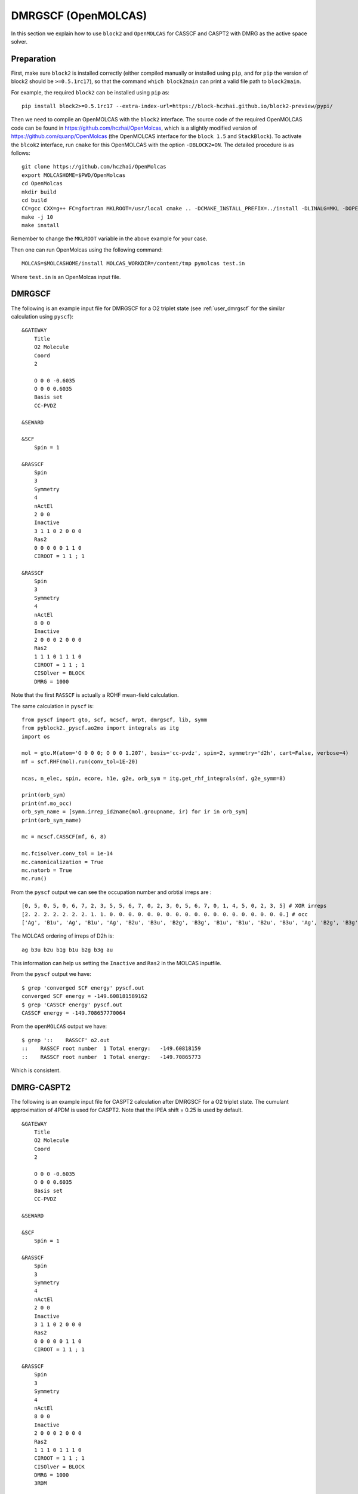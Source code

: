 
.. highlight:: bash

.. _user_open_molcas:

DMRGSCF (OpenMOLCAS)
====================

In this section we explain how to use ``block2`` and ``OpenMOLCAS`` for CASSCF and CASPT2 with DMRG as the active space solver.

Preparation
-----------

First, make sure ``block2`` is installed correctly (either compiled manually or installed using ``pip``,
and for ``pip`` the version of block2 should be ``>=0.5.1rc17``),
so that the command ``which block2main`` can print a valid file path to ``block2main``.

For example, the required ``block2`` can be installed using ``pip`` as: ::

    pip install block2>=0.5.1rc17 --extra-index-url=https://block-hczhai.github.io/block2-preview/pypi/

Then we need to compile an OpenMOLCAS with the ``block2`` interface.
The source code of the required OpenMOLCAS code can be found in https://github.com/hczhai/OpenMolcas, which is
a slightly modified version of https://github.com/quanp/OpenMolcas (the OpenMOLCAS interface for the ``block 1.5`` and ``StackBlock``).
To activate the ``blcok2`` interface, run ``cmake`` for this OpenMOLCAS with the option ``-DBLOCK2=ON``. The detailed procedure is as follows: ::

    git clone https://github.com/hczhai/OpenMolcas
    export MOLCASHOME=$PWD/OpenMolcas
    cd OpenMolcas
    mkdir build
    cd build
    CC=gcc CXX=g++ FC=gfortran MKLROOT=/usr/local cmake .. -DCMAKE_INSTALL_PREFIX=../install -DLINALG=MKL -DOPENMP=ON -DBLOCK2=ON
    make -j 10
    make install

Remember to change the ``MKLROOT`` variable in the above example for your case.

Then one can run OpenMolcas using the following command: ::

    MOLCAS=$MOLCASHOME/install MOLCAS_WORKDIR=/content/tmp pymolcas test.in

Where ``test.in`` is an OpenMolcas input file.

DMRGSCF
-------

The following is an example input file for DMRGSCF for a O2 triplet state (see :ref:`user_dmrgscf` for the similar calculation using ``pyscf``): ::

    &GATEWAY
        Title
        O2 Molecule
        Coord
        2

        O 0 0 -0.6035
        O 0 0 0.6035
        Basis set
        CC-PVDZ

    &SEWARD

    &SCF
        Spin = 1

    &RASSCF
        Spin
        3
        Symmetry
        4
        nActEl
        2 0 0
        Inactive
        3 1 1 0 2 0 0 0
        Ras2
        0 0 0 0 0 1 1 0
        CIROOT = 1 1 ; 1

    &RASSCF
        Spin
        3
        Symmetry
        4
        nActEl
        8 0 0
        Inactive
        2 0 0 0 2 0 0 0
        Ras2
        1 1 1 0 1 1 1 0
        CIROOT = 1 1 ; 1
        CISOlver = BLOCK
        DMRG = 1000

Note that the first ``RASSCF`` is actually a ROHF mean-field calculation.

.. highlight:: python

The same calculation in ``pyscf`` is: ::

    from pyscf import gto, scf, mcscf, mrpt, dmrgscf, lib, symm
    from pyblock2._pyscf.ao2mo import integrals as itg
    import os

    mol = gto.M(atom='O 0 0 0; O 0 0 1.207', basis='cc-pvdz', spin=2, symmetry='d2h', cart=False, verbose=4)
    mf = scf.RHF(mol).run(conv_tol=1E-20)

    ncas, n_elec, spin, ecore, h1e, g2e, orb_sym = itg.get_rhf_integrals(mf, g2e_symm=8)

    print(orb_sym)
    print(mf.mo_occ)
    orb_sym_name = [symm.irrep_id2name(mol.groupname, ir) for ir in orb_sym]
    print(orb_sym_name)

    mc = mcscf.CASSCF(mf, 6, 8)

    mc.fcisolver.conv_tol = 1e-14
    mc.canonicalization = True
    mc.natorb = True
    mc.run()

From the ``pyscf`` output we can see the occupation number and orbtial irreps are : ::

    [0, 5, 0, 5, 0, 6, 7, 2, 3, 5, 5, 6, 7, 0, 2, 3, 0, 5, 6, 7, 0, 1, 4, 5, 0, 2, 3, 5] # XOR irreps
    [2. 2. 2. 2. 2. 2. 2. 1. 1. 0. 0. 0. 0. 0. 0. 0. 0. 0. 0. 0. 0. 0. 0. 0. 0. 0. 0. 0.] # occ
    ['Ag', 'B1u', 'Ag', 'B1u', 'Ag', 'B2u', 'B3u', 'B2g', 'B3g', 'B1u', 'B1u', 'B2u', 'B3u', 'Ag', 'B2g', 'B3g', 'Ag', 'B1u', 'B2u', 'B3u', 'Ag', 'B1g', 'Au', 'B1u', 'Ag', 'B2g', 'B3g', 'B1u']

.. highlight:: text

The MOLCAS ordering of irreps of D2h is: ::

    ag b3u b2u b1g b1u b2g b3g au

This information can help us setting the ``Inactive`` and ``Ras2`` in the MOLCAS inputfile.

From the ``pyscf`` output we have: ::

    $ grep 'converged SCF energy' pyscf.out
    converged SCF energy = -149.608181589162
    $ grep 'CASSCF energy' pyscf.out
    CASSCF energy = -149.708657770064

From the ``openMOLCAS`` output we have: ::

    $ grep '::    RASSCF' o2.out
    ::    RASSCF root number  1 Total energy:   -149.60818159
    ::    RASSCF root number  1 Total energy:   -149.70865773

Which is consistent.

DMRG-CASPT2
-----------

The following is an example input file for CASPT2 calculation after DMRGSCF for a O2 triplet state.
The cumulant approximation of 4PDM is used for CASPT2. Note that the IPEA shift = 0.25 is used by default. ::

    &GATEWAY
        Title
        O2 Molecule
        Coord
        2

        O 0 0 -0.6035
        O 0 0 0.6035
        Basis set
        CC-PVDZ

    &SEWARD

    &SCF
        Spin = 1

    &RASSCF
        Spin
        3
        Symmetry
        4
        nActEl
        2 0 0
        Inactive
        3 1 1 0 2 0 0 0
        Ras2
        0 0 0 0 0 1 1 0
        CIROOT = 1 1 ; 1

    &RASSCF
        Spin
        3
        Symmetry
        4
        nActEl
        8 0 0
        Inactive
        2 0 0 0 2 0 0 0
        Ras2
        1 1 1 0 1 1 1 0
        CIROOT = 1 1 ; 1
        CISOlver = BLOCK
        DMRG = 1000
        3RDM

    &CASPT2
        MULT = 1 1
        CUMU

This will generate the following output: ::

    $ grep '::    CASPT2' o2.out 
    ::    CASPT2 Root  1     Total energy:   -149.97055932
